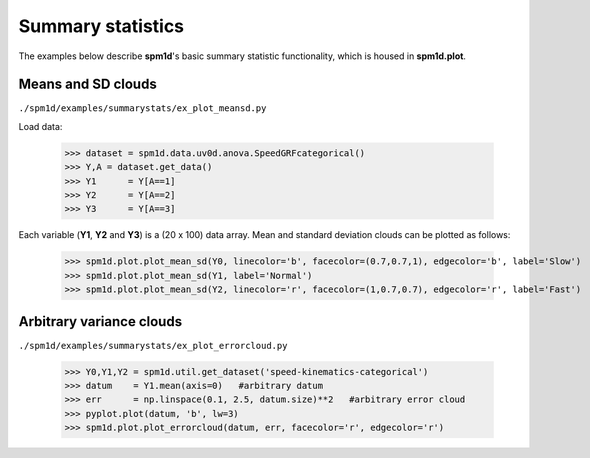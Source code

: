 
.. _label-Examples-SummaryStats:

Summary statistics
---------------------------------

The examples below describe **spm1d**'s basic summary statistic functionality, which is housed in **spm1d.plot**.


Means and SD clouds
^^^^^^^^^^^^^^^^^^^^^^^^^^

``./spm1d/examples/summarystats/ex_plot_meansd.py``

Load data:

	>>> dataset = spm1d.data.uv0d.anova.SpeedGRFcategorical()
	>>> Y,A = dataset.get_data()
	>>> Y1      = Y[A==1]
	>>> Y2      = Y[A==2]
	>>> Y3      = Y[A==3]
   
Each variable (**Y1**, **Y2** and **Y3**) is a (20 x 100) data array. Mean and standard deviation clouds can be plotted as follows:

   >>> spm1d.plot.plot_mean_sd(Y0, linecolor='b', facecolor=(0.7,0.7,1), edgecolor='b', label='Slow')
   >>> spm1d.plot.plot_mean_sd(Y1, label='Normal')
   >>> spm1d.plot.plot_mean_sd(Y2, linecolor='r', facecolor=(1,0.7,0.7), edgecolor='r', label='Fast')


.. plot:: pyplots/summarystats/ex_plot_meansd.py



.. _label-Examples-ArbitraryVar:

Arbitrary variance clouds
^^^^^^^^^^^^^^^^^^^^^^^^^^

``./spm1d/examples/summarystats/ex_plot_errorcloud.py``

	>>> Y0,Y1,Y2 = spm1d.util.get_dataset('speed-kinematics-categorical')
	>>> datum    = Y1.mean(axis=0)   #arbitrary datum
	>>> err      = np.linspace(0.1, 2.5, datum.size)**2   #arbitrary error cloud
	>>> pyplot.plot(datum, 'b', lw=3)
	>>> spm1d.plot.plot_errorcloud(datum, err, facecolor='r', edgecolor='r')

.. plot:: pyplots/summarystats/ex_plot_errorcloud.py
